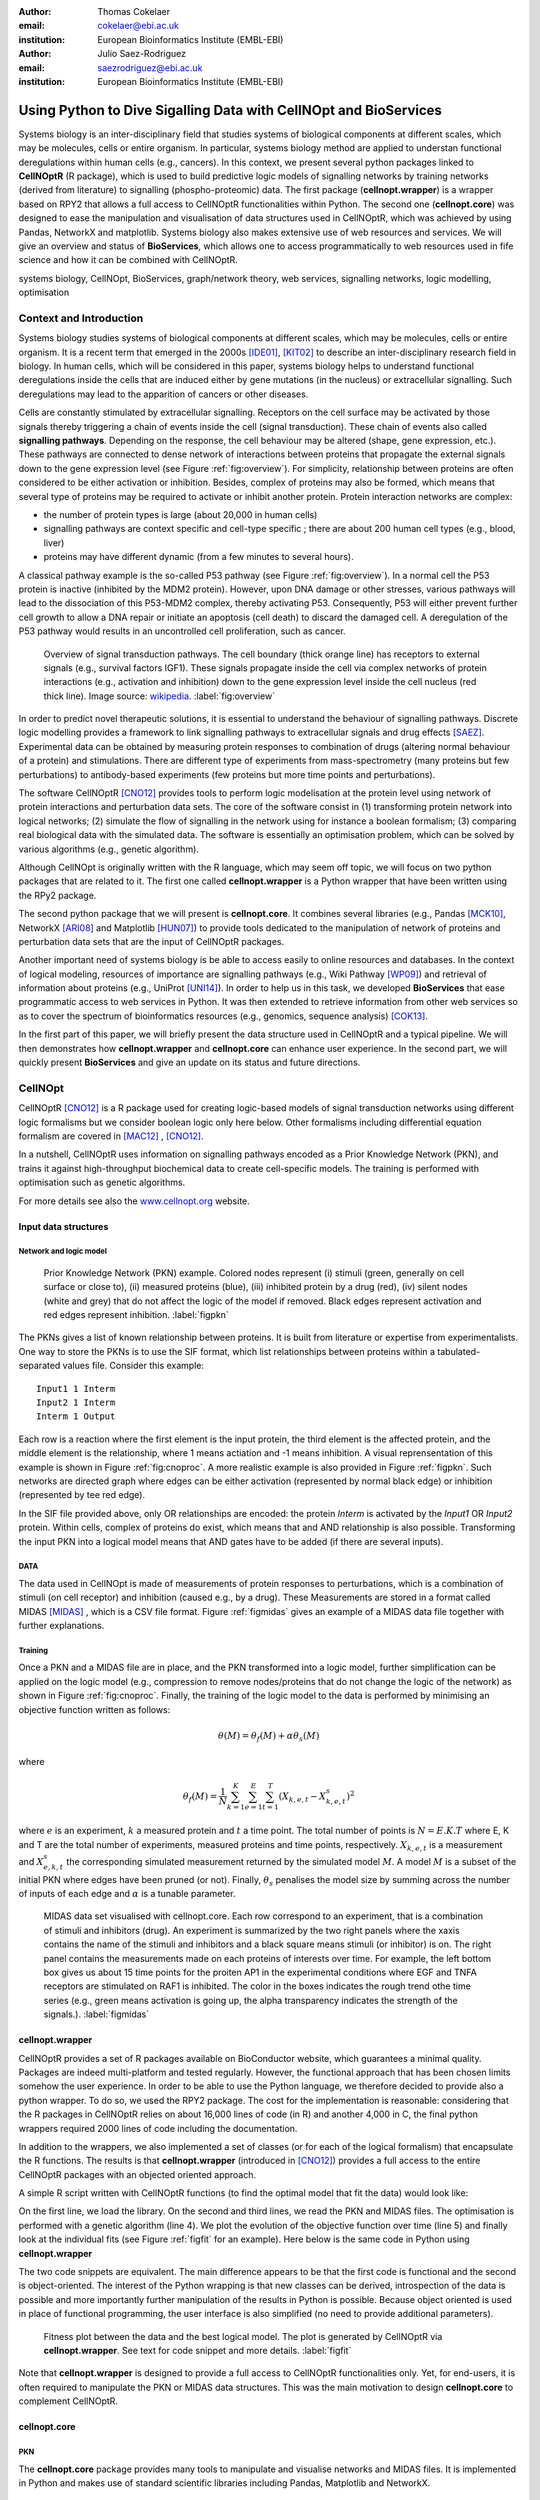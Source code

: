 :author: Thomas Cokelaer
:email: cokelaer@ebi.ac.uk
:institution: European Bioinformatics Institute (EMBL-EBI)

:author: Julio Saez-Rodriguez
:email: saezrodriguez@ebi.ac.uk
:institution: European Bioinformatics Institute (EMBL-EBI)


----------------------------------------------------------------------
Using Python to Dive Sigalling Data with CellNOpt and BioServices
----------------------------------------------------------------------

.. class:: abstract

    Systems biology is an inter-disciplinary field that studies systems of biological components at different scales, which may be molecules, cells or entire organism. In particular, systems biology method are applied to understan functional deregulations within human cells (e.g., cancers). In this context, we present several python packages linked to **CellNOptR** (R package), which is used to build predictive logic models of signalling networks by training networks (derived from literature) to signalling (phospho-proteomic) data. The first package (**cellnopt.wrapper**) is a wrapper based on RPY2 that allows a full access to CellNOptR functionalities within Python. The second one (**cellnopt.core**) was designed to ease the manipulation and visualisation of data structures used in CellNOptR, which was achieved by using Pandas, NetworkX and matplotlib. Systems biology also makes extensive use of web resources and services. We will give an overview and status of **BioServices**, which allows one to access programmatically to web resources used in fife science and how it can be combined with CellNOptR.





.. class:: keywords

   systems biology, CellNOpt, BioServices, graph/network theory,
   web services, signalling networks, logic modelling, optimisation


Context and Introduction
--------------------------

Systems biology studies systems of biological components at different scales, which may be molecules, cells or entire organism. It is a recent term that emerged in the 2000s [IDE01]_, [KIT02]_ to describe an inter-disciplinary research field in biology. In human cells, which will be considered in this paper, systems biology helps to understand functional deregulations inside the cells that are induced either by gene mutations (in the  nucleus) or extracellular signalling. Such deregulations may lead to the apparition of cancers or other diseases.

Cells are constantly stimulated by extracellular signalling. Receptors on the cell surface may be activated by those signals thereby triggering a chain of events inside the cell (signal transduction). These chain of events also called **signalling pathways**. Depending on the response, the cell behaviour may be altered (shape, gene expression, etc.). These pathways are connected to dense network of interactions between proteins that propagate the external signals down to the gene expression level (see Figure :ref:`fig:overview`). For simplicity, relationship between proteins are often considered to be either activation or inhibition. Besides, complex of proteins may also be formed, which means that several type of proteins may be required to activate or inhibit another protein. Protein interaction networks are complex:

- the number of protein types is large (about 20,000 in human cells)
- signalling pathways are context specific and cell-type specific ; there are about 200 human cell types (e.g., blood, liver)
- proteins may have different dynamic (from a few minutes to several hours).


A classical pathway example is the so-called P53 pathway (see Figure :ref:`fig:overview`). In a normal cell the P53 protein is inactive (inhibited by the MDM2 protein). However, upon DNA damage or other stresses, various pathways will lead to the dissociation of this P53-MDM2 complex, thereby activating P53. Consequently, P53 will either prevent further cell growth to allow a DNA repair or initiate an apoptosis (cell death) to discard the damaged cell. A deregulation of the P53 pathway would results in an uncontrolled cell proliferation, such as cancer.


.. figure:: signal_transduction.png
    :scale: 20%

    Overview of signal transduction pathways. The cell boundary (thick orange line) has receptors to external signals (e.g., survival factors IGF1). These signals propagate inside the cell via complex networks of protein interactions (e.g., activation and inhibition) down to the gene expression level inside the cell nucleus (red thick line). Image source: `wikipedia <http://en.wikipedia.org/wiki/File:Signal_transduction_v1.png>`_.     :label:`fig:overview`

In order to predict novel therapeutic solutions, it is essential to understand the behaviour of signalling pathways. Discrete logic modelling provides a framework to link signalling pathways to extracellular signals and drug effects [SAEZ]_.  Experimental data can be obtained by measuring protein responses to combination of drugs (altering normal behaviour of a protein) and stimulations. There are different type of experiments from mass-spectrometry (many proteins but few perturbations) to antibody-based experiments (few proteins but more time points and perturbations).


The software CellNOptR [CNO12]_ provides tools to perform logic modelisation at the protein level using  network of protein interactions and perturbation data sets. The core of the software consist in (1)
transforming protein network into logical networks; (2) simulate the flow of signalling in the network using for instance a boolean formalism; (3) comparing real biological data with the simulated data. The software is essentially  an optimisation problem, which can be solved by various algorithms (e.g., genetic algorithm). 

Although CellNOpt is originally written with the R language, which may seem
off topic, we will focus on two python packages that are related to it.
The first one called **cellnopt.wrapper** is a Python wrapper that have been written using the RPy2 package.

The second python package that we will present is **cellnopt.core**. It combines several libraries (e.g., Pandas [MCK10]_, NetworkX [ARI08]_ and Matplotlib [HUN07]_) to provide tools dedicated to the manipulation of network of proteins and perturbation data sets that are the input of CellNOptR packages.

Another important need of systems biology is be able to access easily to online resources and databases.
In the context of logical modeling, resources of importance are signalling pathways (e.g., Wiki Pathway [WP09]_) and retrieval of information about proteins (e.g., UniProt [UNI14]_). In order to help us in this task, we developed **BioServices** that ease programmatic access to web services in Python. It was then extended to retrieve information from other web services so as to cover the spectrum of bioinformatics resources (e.g., genomics, sequence analysis) [COK13]_.


In the first part of this paper, we will briefly present the data structure used in CellNOptR and a typical pipeline. We will then demonstrates how **cellnopt.wrapper** and **cellnopt.core** can enhance user experience. In the second part,  we will quickly present **BioServices** and give an update on its status and future directions.




CellNOpt
------------

CellNOptR [CNO12]_ is a R package used for creating logic-based models of signal
transduction networks using different logic formalisms but we consider boolean logic only here below. 
Other formalisms including differential equation formalism are covered in [MAC12]_ , [CNO12]_.

In a nutshell, CellNOptR uses information on signalling pathways encoded as a Prior Knowledge Network (PKN), and trains it against high-throughput biochemical data to create cell-specific models. The training is performed with optimisation such as genetic algorithms. 

For more details see also the `www.cellnopt.org <www.cellnopt.org>`_ website.


Input data structures
~~~~~~~~~~~~~~~~~~~~~~~~~~~
Network and logic model
^^^^^^^^^^^^^^^^^^^^^^^^^^

.. figure:: PKN.png
    :scale: 35%

    Prior Knowledge Network (PKN) example. Colored nodes represent (i) stimuli (green, generally on cell surface or close to), (ii) measured proteins (blue), (iii) inhibited protein by a drug (red), (iv) silent nodes (white and grey) that do not affect the logic of the model if removed. Black edges represent activation and red edges represent inhibition. :label:`figpkn`




The PKNs gives a list of known relationship between proteins. It is built from literature or expertise from experimentalists.  One way to store the PKNs is to use  the SIF format, which list relationships between proteins within a tabulated-separated values file. Consider this example::

    Input1 1 Interm
    Input2 1 Interm
    Interm 1 Output

Each row is a reaction where the first element is the input protein, the third element is the affected protein, and the middle  element is the relationship, where 1 means actiation and -1 means inhibition. A visual reprensentation of this example is shown in Figure :ref:`fig:cnoproc`. A more realistic example is also provided in Figure :ref:`figpkn`. Such networks are directed graph where edges can be either activation (represented by normal black edge) or inhibition (represented by tee red edge).

In the SIF file provided above, only OR relationships are encoded: the protein *Interm* is activated by the *Input1* OR *Input2* protein. Within cells, complex of proteins do exist, which means that and AND relationship is also possible. Transforming the input PKN into a logical model means that AND gates have to be added (if there are several inputs).

DATA
^^^^^^^^

The data used in CellNOpt is made of measurements of protein responses to perturbations, which is a combination of stimuli (on cell receptor) and inhibition (caused e.g., by a drug). These Measurements are stored in a format called MIDAS [MIDAS]_ , which is a CSV file format. Figure :ref:`figmidas` gives an example of a MIDAS data file together with further explanations.


Training
^^^^^^^^^^^^

Once a PKN and a MIDAS file are in place, and the PKN transformed into a logic model, further simplification can be applied on the logic model (e.g., compression to remove nodes/proteins that do not change the logic of the network) as shown in Figure :ref:`fig:cnoproc`. Finally, the training of the logic model to the data is performed by minimising an objective function written as follows:

.. math::

    \theta(M) = \theta_f(M) + \alpha \theta_s(M)

where

.. math::

    \theta_f(M) = \frac{1}{N} \sum_{k=1}^K \sum_{e=1}^E \sum_{t=1}^T  (X_{k,e,t} - X_{k,e,t}^s)^2

where :math:`e` is an experiment, :math:`k` a measured protein and  :math:`t` a time point. The total number of points is :math:`N=E.K.T` where E, K and T are the total number of experiments, measured proteins and time points, respectively. :math:`X_{k,e,t}` is a measurement and :math:`X^s_{e,k,t}` the corresponding simulated measurement returned by the simulated model :math:`M`. A model :math:`M` is a subset of the initial PKN where edges have been pruned (or not).
Finally, :math:`\theta_s` penalises the model size by summing across the number of inputs of each edge and :math:`\alpha` is a tunable parameter.


.. figure:: MIDAS.png

    MIDAS data set visualised with cellnopt.core. Each row correspond to an experiment, that is a combination of stimuli and inhibitors (drug). An experiment is summarized by the two right panels where the xaxis contains the name of the stimuli and inhibitors and a black square means stimuli (or inhibitor) is on. The right panel contains the measurements made on each proteins of interests over time. For example, the left bottom box gives us about 15 time points for the proiten AP1 in the experimental conditions where EGF and TNFA receptors are stimulated on RAF1 is inhibited. The color in the boxes indicates the rough trend othe time series (e.g., green means activation is going up, the alpha transparency indicates the strength of the signals.). :label:`figmidas`



cellnopt.wrapper
~~~~~~~~~~~~~~~~~~~~

CellNOptR provides a set of R packages available on BioConductor website, which guarantees a minimal quality. Packages are indeed multi-platform and tested regularly. However, the functional approach that has been chosen limits somehow the
user experience. In order to be able to use the Python language, we therefore decided to provide also a python wrapper. To do so, we used the RPY2 package. The cost for the implementation is reasonable: considering that the R packages in CellNOptR relies on about 16,000 lines of code (in R) and another 4,000 in C, the final python wrappers required  2000 lines of code including the documentation.

In addition to the wrappers, we also implemented a set of classes (or for each of the logical formalism) that encapsulate the R functions. The results is that **cellnopt.wrapper** (introduced in [CNO12]_) provides a full access to the entire CellNOptR packages with an objected oriented approach.

A simple R script written with CellNOptR functions (to find the optimal model that fit the data) would look like:

.. code-block:: r
    :linenos:

    library(CellNOptR)
    pknmodel = readSIF(CNOdata("PKN-ToyMMB.sif"))
    cnolist = CNOlist(CNOdata("MD-ToyMMB.csv"))
    res = gaBinaryT1(cnolist, pknmodel)
    plotFit(res)
    cutAndPlotResultsT1(pknmodel, res$bString, NULL, cnolist)

On the first line, we load the library. On the second and third lines, we read the
PKN and MIDAS files. The optimisation is performed with a genetic algorithm (line 4). We plot the evolution of the objective function over time (line 5) and finally look at the individual fits (see Figure :ref:`figfit` for an example). Here below is the same code in Python using **cellnopt.wrapper**

.. code-block:: python
    :linenos:

    from cellnopt.wrapper import CNORbool
    b = CNORbool(cnodata("PKN-ToyMMB.sif"),
        cnodata("MD-ToyMMB.csv"))
    b.gaBinaryT1()
    b.plotFit()
    b.cutAndPlotResultsT1()

The two code snippets are equivalent. The main difference appears to be that the first code is functional and the second is object-oriented. The interest of the Python wrapping is that new classes can be derived, introspection of the data is possible and more importantly further manipulation of the results in Python is possible. Because object oriented is used in place of functional programming, the user interface is also simplified (no need to provide additional parameters).

.. figure:: fit.png

    Fitness plot between the data and the best logical model. The plot is generated by CellNOptR via **cellnopt.wrapper**. See text for code snippet and more details. :label:`figfit`

.. code-block:: python
    :linenos:

    from cellnopt.core import *
    pkn = cnodata("PKN-ToyPB.sif")
    data = cnodata("MD-ToyPB.csv")
    c = CNOGraph(pkn, data)
    c.plot()

Note that **cellnopt.wrapper** is designed to provide a full access to CellNOptR functionalities only. Yet, for end-users, it is often required to manipulate the PKN or MIDAS data structures. This was the main motivation to design **cellnopt.core** to complement CellNOptR.

cellnopt.core
~~~~~~~~~~~~~

PKN
^^^^^^^

The **cellnopt.core** package provides many tools to manipulate and visualise networks and MIDAS files. It is implemented in Python and makes use of standard scientific libraries including Pandas, Matplotlib and NetworkX.


.. figure:: cellnopt_preprocess.png
    :scale: 35%

    Toy example of a logic model (left). Logical and gates are represented with the    small circles (middle).  Logic-based models may be also compressed so as to simplify the network (right panel). Here the white node is not required. Removing it does not affect the logic in the network. :label:`fig:cnoproc`

Coming back on the simple SIF example shown earlier, we could build it with the SIF class provided in cellnopt.core but will use another more advanced structure derived from the directed graph data structure provided by NetworkX. This class called **CNOGraph** has dedicated methods to design logic model. 
Although you can add nodes and edges using NetworkX methods, you can also add reactions as follows:

.. code-block:: python
    :linenos:

    from cellnopt.core import CNOGraph
    c= CNOGraph()
    c.add_reaction("Input2=Interm")
    c.add_reaction("Input1=Output")
    c.add_reaction("Interm=Output")
    c._signals = ["Output"]
    c._stimuli = ["Input1", "Input2"]
    c.plot()

where the = sign indicates an activation (inhibition are encode with !=). The results is shown in Figure :ref:`fig:cnoproc` (left panel). By default all nodes are colored in white but list of stimuli, inhibitors or signals may be provided manually (line 6,7).

The training of the model to the data may also require to add AND gates, which is performed as follows:

.. code-block:: python
    :linenos:

    c.expand_and_gates()

resulting in the model shown in Figure :ref:`fig:cnoproc` (middle panel). You can also compress the network to remove nodes that do not change the logic as shown in Figure :ref:`fig:cnoproc` (right panel)::

    c.compress()

Coming back on the first network (without expansion or compression), an additional nice feature implemented is the split/merge methods, which are very useful in the context of mass-spectrometry or simply when variants of the same protein are present in the data:

.. code-block:: python
    :linenos:

    c.split_node("Interm", ["Interm1", "Interm2"])
    c.plot()


Doing this split/merge by hand would be tedious on large networks but is automatised
with the CNOGraph data structures taking into account AND gates input edges (activation/inhibition). Once the PKN is designed, you can export it into SIF format::

    c.export2sif()

You can also export in into a SBML standard dedicated to logic models called **SBMLQual** that keeps track of the logical OR and AND gates [CHA13]_ in a XML format.


.. figure:: graph4.png
    :scale: 55%

    Starting from the middle panel of figure :ref:`fig:cnoproc`, CNOGraph data structure provides a method to split a node into several nodes (updating AND gates and edges automatically).


DATA
^^^^^^

We discussed about the MIDAS file Figure :ref:`figmidas`. CellNOptR allows one to look at these data as well but **cellnopt.core** together with Pandas and Matplotlib gives more possiblities. Here is the code snippet to generate the Figure :ref:`figmidas`:

.. code-block:: python
     :linenos:

     from cellnopt.core import *
     m = XMIDAS("MD-ToyPB.csv")
     m.plot()

The **XMIDAS** data structure contains 2 dataframes. The first one stores the experiments. It is a standard dataframe where each row is an experiment and each column is either a stimuli or an inhibitor. The second dataframe stores the measurements within a multi-index dataframe where the first dimension is the cell type, the second is the experiment name, and third is the time point. Each column correspond to a protein. The following command shows the time-series of all proteins in the experiment labelled "experiment_0" (no stimuli, no inhibitors) as shown in Figure :ref:`midascut`:

.. code-block:: python
    :linenos:

    >>> m.df.ix['Cell'].ix['experiment_0'].plot()
    >>> m.experiments.ix['experiment_0']
    egf       0
    tnfa      0
    pi3k:i    0
    raf1:i    0
    Name: experiment_0, dtype: int64


.. figure:: MIDAS_timecourses.png

    Example of time courses for a given combination of stimuli
    and inhibitors. This is the superposition of time series
    found in one row of Figure :ref:`figmidas`. 
    One protein level (*gsk3*) is active while others are inactive
    when there is no stimuli and no inhibition)
    :label:`midascut`

One systematic issue when data is acquired is that it is not in MIDAS format so codec are required from one non-standard format to a complex data structure. Instead of rewriting codes, we can think about the data as a set measurement defined by the list of stimuli and inhibitors, a time point and a value. Splitting the data into a set of measurements, we can then write one single codec that transforms this list of measurements into MIDAS data structure. Here is an example:

.. code-block:: python

    from cellnopt.core import MIDASBuilder
    m = MIDASBuilder()
    e1 = Measurement("AKT", 0, {"EGFR":1}, {"AKT":0}, 0.1)
    e2 = Measurement("AKT", 5, {"EGFR":1}, {"AKT":0}, 0.5)
    e3 = Measurement("AKT", 10, {"EGFR":1}, {"AKT":0}, 0.9)
    e4 = Measurement("AKT", 0, {"EGFR":0}, {"AKT":0}, 0.1)
    e5 = Measurement("AKT", 5, {"EGFR":0}, {"AKT":0}, 0.1)
    e6 = Measurement("AKT", 10, {"EGFR":0}, {"AKT":0}, 0.1)
    for e in [e1,e2,e3,e4,e5,e6]:
    ...     m.add_measurement(e)
    m.export2midas("test.csv")
    m.xmidas.plot()

There are many more functionalities available in **cellnopt.core** especially to visualise the networks by adding attribute on the edges or nodes, described within the online documentation.



discussion and future directions
~~~~~~~~~~~~~~~~~~~~~~~~~~~~~~~~~

In order to be able to call the CellNOptR functionalities within Python, we decided to use RPy2. 
There are 16,000 lines of R code in CellNOptR and 4,000 lines of C code, that could not be re-used within Python without being alterd. 
However, the C code is called by the R functions and therefore do not need any
wrappig functions. Even though the wrapping could be written following RPy2 documentation, however, we had to take into account some considerations. First, we did not want to  rewrite the documentation. The simplest solution we found was to implement a *decorator* (called *Rsetdoc*) that appends the R documentation to the python docstring. Another issue was that we found non-trivial for the user to figure out where to access to the R objects inside the python function. Consequently, we wrote another decorator (*Rnames2attributes*) that transforms the R objects into read-only attribute. So, our wrapping could be as simple as:

.. code-block:: python

    @Rsetdoc
    @Rnames2attributes
    def readSIF(filename):
        return rpack_CNOR.readSIF(filename)

With a straitghtforward usage, especially for those familiar with the R commands (same function name):        
.. code-block:: python

    from cellnopt.wrapper import readSIF
    s = readSIF(cnodata("PKN-ToyMMB.sif"))
    s.interMat
    <Matrix - Python:0x6c0a9e0 / R:0x68f7740>
    [-1.000000, 0.000000, 0.000000, ...

Obviously a wrapper has a cost both from a development point of view and computation point of view. 
From the development point of view, we have to keep in mind that the wrapper and the R code have to be closely managed either by the same developer or team of developers so that the two codes are maintained and updated synchronously. The second issue is the that a high-level interface such as RPy2 may have a cost on performance. This is not apparent of a simple script that calls only a few functions, but may be obvious when calling a function a million times (e.g., to perform an optimisation of the  in CellNOptR objective functions).

An alternative to RPy2 is to use subprocess Python module. This solution also works well if a R pipeline is defined and can be called routinely but overall the RPy2 wrapping provides a way to access to a R package easily.

BioServices
----------------

Context and motivation
~~~~~~~~~~~~~~~~~~~~~~~~~~~~~

In order to construct the PKN required by CellNOpt, we need to access to web resources
such as signalling pathways or protein identifiers. Many resources can be accessed to in a programmatic way thanks to web services. Building applications that combine several of them would benefit from a single framework. This was the main reason to develop **BioServices**, which is a comprehensive Python framework that provides programmatic access to major bioinformatics web services (e.g., KEGG, UniProt, BioModels, etc.). 

Two protocols are used to access to web services (i) REST (Representational State Transfer) and (ii) SOAP (Simple Object Access Protocol). TREST has an emphasis on readability and each resource corresponds to a unique URL. Operations are carried out via standard HTTP methods
(e.g. GET, POST). SOAP uses XML-based messaging protocol to encode request and response messages using WSDL (Web Services Description Language).

In order to build applications that
integrate several web services, one needs to have expertise in (i) HTTP
requests, (ii) SOAP protocol, (iii) REST
protocol, (iv) XML parsing to consume the XML messages and
(v) related bioinformatics fields. Consequently, the composition of workflows or design of external
applications based on several web services can be challenging.
s. BioServices hides the technical aspects giving a access to the services in a couple of line of codes.


Approach and Implementation
~~~~~~~~~~~~~~~~~~~~~~~~~~~~~~~~~

For developers, there is a class dedicated to REST protocol, and a class dedicated to WSDL/SOAP protocol. With these classes in place, it is then straightforward to create a class dedicated to new web service given its URL. Let us consider WikiPathway [WP09]_, which uses a WSDL protocol:

.. code-block:: python
    :linenos:

    from bioservices import WSDLService
    url ="http://www.wikipathways.org/"
    url += "wpi/webservice/webservice.php?wsdl"
    class WikiPath(WSDLService):
       def __init__(self):
         super(WikiPath, self).__init__("WP", url=url)
    wp = WikiPath()
    wp.methods # or wp.serv.methods

All public methods are shown in the *wp.methods* attribute. A developer can then access diretcly to those methods or wrap them to add robustness, quality and documentation. Let us now use this service to obtain a list of signalling pathways that contains the protein *MTOR*:

.. code-block:: python
    :linenos:

    from bioservices import WikiPathway
    s = WikiPathway()
    pathways = s.findPathwaysByText("MTOR")

We can then retrieve a particulat signalling pathway and look at it (see Figure :ref:`figwiki`) to  complete our prior knowledge:

.. code-block:: python
    :linenos:

    # Get a SVG representation of the pathway
    image = w.getColoredPathway("WP2320")


.. figure:: wiki.png
   :align: center
   :scale: 50%

   Image obtained from WikiPathway showing a signalling pathway that contains the mTOR protein.
   :label:`figwiki`

Combining BioServices with standard scientific tools
~~~~~~~~~~~~~~~~~~~~~~~~~~~~~~~~~~~~~~~~~~~~~~~~~~~~~~~~

In generalt, BioServices does not depend on scientific librairies such as Pandas so as to limit its dependencies. However, there are a few experimental methods (with a local  *import* so that it is not required during the installation). In the next example, we will use on of those experimental method. UniProt service [UNI14]_ is useful in CellNOpt for protein identification and mapping. Let us use it to extract the sequence length of those proteins. We will then study its distribution. Assuming you have a list of valid identifiers, just type:

.. code-block:: python
    :linenos:

    # we assume you have a list of entries.
    from bioservices import UniProt
    u = UniProt()
    u.get_df(entries)

Note that the method *get_df* uses Pandas: it returns a dataframe. One of the column contains the sequence length. The sequence length distribution can then be fitted to a SciPy distribution (using a simple package called **fitter**, which is available on PyPi):

.. code-block:: python
    :linenos:

    data = df[df.Length<3000].Length
    import fitter
    f = fitter.Fitter(data, bins=150)
    f.distributions = ['lognorm', 'chi2', 'rayleigh',
        'cauchy', 'invweibull'
    f.fit()
    f.summary()

In this example, it appears that a log normal distribution is a very good guess as shown in Figure :ref:`fig:uniprot`. Code to get the entries and regenerate this results is available within BioServices documentation as an IPython [IPYTHON]_ notebook.

.. figure:: sequence_length_fitting.png
    :align: center
    :scale: 35%

    Distribution of the length of 20,000 protein sequence (human).
    Distribution was fitted to 80 distributions using SciPy distribution module
    and **fitter** package.
    A log normal distribution with parameters fits the length distribution.
    See code snippet in the text. :label:`fig:uniprot`


Status and future directions
~~~~~~~~~~~~~~~~~~~~~~~~~~~~~~~~~

BioServices provides a comprehensive access to bioinformatics web services within a single Python library. See Table :ref:`tabbioservices` for the current list of services.


.. table:: Web services accessible from BioServices (release 1.2.6). :label:`tabbioservices`
    :class: w

    +---------------+------------------------------------------------------+
    | REST          | ArrayExpress, BioMart, ChEMBLdb, KEGG, HGNC, PDB,    |
    |               | PICR, PSICQUIC, QuickGO, Rhea, UniChem, UniProt,     |
    |               | NCBIBlast, PICR, PSICQUIC                            |
    +---------------+------------------------------------------------------+
    | WSDL/SOAP     | BioModel, ChEBI, EUtils,  Miriam, WikiPathway,       |
    |               | WSDbfetch                                            |
    +---------------+------------------------------------------------------+

The previous example lasts about 20 minutes depending on the network speed. There are faster way to obtain such information like downloading the database or flat files. Yet, one need to consider that such files are large (500Mb for UniProt) and that they may be updated regularly. You may also want to use several services, which means several flat files. Within a pipeline, you may not want to provide a set of 500Mb files. In BioServices, the idea is that you do not necesseraly want to download flat files and are willing to wait for the requests. Yet, there are improvements to be made to make BioServices faster. Future directions of BioServices are two-fold. One is to provide new web services depending on the user requests and/or contributions. The second aspect is to update the core part of BioServices so as

- to use the requests package, which seems to be currently faster than standard modules (e.g., urllib2)
- use buffering or caching to save requests and their results to speed up repetitive requests.
- to make BioServices Python3 compatibile, which is currently an issue with the SOAP/WSDL protocol
- to add asynchronous requests


Conclusions
-------------------------------------

In this paper, we presented **cellnopt.wrapper** that provides a Python interface to CellNOptR software. We discussed how and why RPy2 was used to develop cellnopt.wrapper pacakge. We then presented **cellnopt.core** that provides a set of tools to manipulate input data structures requires by CellNOptR (MIDAS and SIF formats amongst others). Visualisation tools are also provided and the package is linked to Pandas, NetworkX and Matplotlib librairies making user and developer experience easier and more dynamic.

Python is also used to connect CellNOpt to Answer Set Programming (with the Caspo package [ASP13]) and to heuristic optimisation methods (EGE14).

We also briefly introduced BioServices Python package that allows a programmatic access to web services used in life sciences. The main interests of BioServices are (i) to hide technical aspects related to web resource access (GET/POST requests) so as to foster the integration of new web services (ii) to put within a single framework many web services. 

Source code and extensive on-line documentation are provide for those 3 software on http://pypi.python.org/pypi webiste. More information and updated releases of CellNOptR are available on http://www.cellnopt.org .


Acknowledgement
---------------

Authors acknowledge support from EU *BioPreDyn* FP7-KBBE grant 289434.



References
----------

.. [ASP13] Guziolowski et al. 
    *Exhaustively characterizing feasible logic models of a signaling network using Answer Set Programming*
    Bioinformatics(2013) 29 (18) 2320-2326

.. [EGE14] J. Egea et al. 
    *MEIGO: an open-source software suite based on metaheuristics for global optimization in systems biology and bioinformatics*
    BMC Bioinformatics 2014, 15:136

.. [UNI14] The UniProt Consortium. Nucleic Acids Res. 42: D191-D198 (2014).

.. [COK13] T. Cokelaer, D. Pultz, L.M. Harder, J. Serra-Musach and J. Saez-Rodriguez
    *BioServices: a common Python package to access biological Web Services programmatically*
    Bioinformatics, 29 (24) 3241-3242 (2013)

.. [WP09] T. Kelder, AR. Pico, K. Hanspers, MP. van Iersel, C. Evelo, BR. Conklin.
    *Mining Biological Pathways Using WikiPathways Web Services.*
    PLoS ONE 4(7) (2009). doi:10.1371/journal.pone.0006447

.. [CNO12] C. Terfve, T. Cokelaer, A. MacNamara, D. Henriques, E. Goncalves, M.K. Morris, M. van Iersel, D.A. Lauffenburger, J Saez-Rodriguez. CellNOptR: a flexible toolkit to train protein signaling networks to data using multiple logic formalisms.
    *CellNOptR: a flexible toolkit to train protein signaling networks to data using multiple logic formalisms.*
    BMC Systems Biology, 2012, 6:133


.. [CHA13] C. Chaouiya et al.
    *SBML qualitative models: a model representation format and infrastructure to foster interactions between qualitative modelling formalisms and tools*
    BMC Systems Biology 2013, 7:135


.. [IPYTHON] F. Pérez and B. E. Granger. *IPython: A system for interactive scientific computing.*
    Computing in Science & Engineering , 9(3):21-29, 2007. http://ipython.org/


.. [NUMPY] T. E. Oliphant. Python for scientific computing.
    Computing in Science & Engineering , 9(3):10-20, 2007. http://www.numpy.org


.. [HUN07] J. D. Hunter. *Matplotlib: A 2d graphics environment.*
    Computing in Science & Engineering , 9(3):90-95, 2007. http://matplotlib.org


.. [SCIPY] E. Jones, T. E. Oliphant, P. Peterson, et al. *SciPy: Open source
    scientific tools for Python*, 2001-. http://www.scipy.org


.. [MCK10] W. McKinney
    *Data Structures for Statistical Computing in Python* in
    Proceedings of the 9th Python in Science Conference , p 51-56 2010


.. [MIDAS] J. Saez-Rodriguez, A. Goldsipe, J. Muhlich, L. Alexopoulos, B. Millard, D. A.   Lauffenburger, P. K. Sorger**,
   *Flexible Informatics for Linking Experimental Data to Mathematical Models via DataRail*.
   Bioinformatics, 24:6, 840-847 (2008).


.. [SAEZ] J. Saez-Rodriguez et al.
    *Discrete logic modelling as a means to link protein signalling networks with functional analysis of mammalian signal transduction*
    Mol. Syst. Biol. (2009), 5, 331

.. [MAC12] A. MacNamara, C. Terfve, D. Henriques, B. Pe\tilde{n}alver Bernab\acute{e}, and J. Saez-Rodriguez
    *State–time spectrum of signal transduction logic models*
    2012 Phys. Biol. 9 045003

.. [IDE01] T. Ideker, T. Galitski, L. Hood. *A new approach to decoding life: systems biology.*
   Annual Review of Genomics and Human Genetics. 2001;2:343–372. [


.. [KIT02] H. Kitano. *Systems biology: a brief overview.*
   Science. 2002;295(5560):1662–1664.


.. [ARI08] A.A. Hagberg, D.A. Schult and P.J. Swart,
   *Exploring network structure, dynamics, and function using NetworkX*
   in Proceedings of the 7th Python in Science Conference (SciPy2008),
   , pp. 11–15, (2008)
